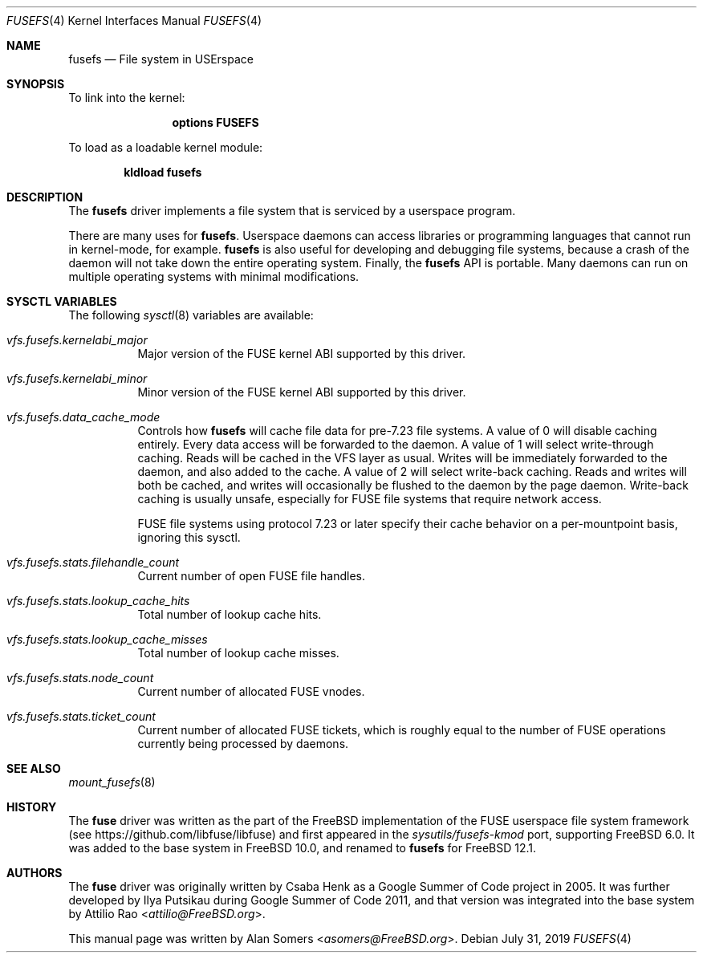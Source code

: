 .\"
.\" SPDX-License-Identifier: BSD-2-Clause
.\"
.\" Copyright (c) 2019 The FreeBSD Foundation
.\"
.\" This documentation was written by BFF Storage Systems, LLC under
.\" sponsorship from the FreeBSD Foundation.
.\"
.\" Redistribution and use in source and binary forms, with or without
.\" modification, are permitted provided that the following conditions
.\" are met:
.\" 1. Redistributions of source code must retain the above copyright
.\"    notice, this list of conditions and the following disclaimer.
.\" 2. Redistributions in binary form must reproduce the above copyright
.\"    notice, this list of conditions and the following disclaimer in the
.\"    documentation and/or other materials provided with the distribution.
.\"
.\" THIS SOFTWARE IS PROVIDED BY THE AUTHOR AND CONTRIBUTORS ``AS IS'' AND
.\" ANY EXPRESS OR IMPLIED WARRANTIES, INCLUDING, BUT NOT LIMITED TO, THE
.\" IMPLIED WARRANTIES OF MERCHANTABILITY AND FITNESS FOR A PARTICULAR PURPOSE
.\" ARE DISCLAIMED. IN NO EVENT SHALL THE AUTHOR OR CONTRIBUTORS BE LIABLE
.\" FOR ANY DIRECT, INDIRECT, INCIDENTAL, SPECIAL, EXEMPLARY, OR CONSEQUENTIAL
.\" DAMAGES (INCLUDING, BUT NOT LIMITED TO, PROCUREMENT OF SUBSTITUTE GOODS
.\" OR SERVICES; LOSS OF USE, DATA, OR PROFITS; OR BUSINESS INTERRUPTION)
.\" HOWEVER CAUSED AND ON ANY THEORY OF LIABILITY, WHETHER IN CONTRACT, STRICT
.\" LIABILITY, OR TORT (INCLUDING NEGLIGENCE OR OTHERWISE) ARISING IN ANY WAY
.\" OUT OF THE USE OF THIS SOFTWARE, EVEN IF ADVISED OF THE POSSIBILITY OF
.\" SUCH DAMAGE.
.Dd July 31, 2019
.Dt FUSEFS 4
.Os
.Sh NAME
.Nm fusefs
.Nd "File system in USErspace"
.Sh SYNOPSIS
To link into the kernel:
.Bd -ragged -offset indent
.Cd "options FUSEFS"
.Ed
.Pp
To load as a loadable kernel module:
.Pp
.Dl "kldload fusefs"
.Sh DESCRIPTION
The
.Nm
driver implements a file system that is serviced by a userspace program.
.Pp
There are many uses for
.Nm .
Userspace daemons can access libraries or programming languages that cannot run
in kernel-mode, for example.
.Nm
is also useful for developing and debugging file systems, because a crash of
the daemon will not take down the entire operating system.
Finally, the
.Nm
API is portable.
Many daemons can run on multiple operating systems with minimal modifications.
.Sh SYSCTL VARIABLES
The following
.Xr sysctl 8
variables are available:
.Bl -tag -width indent
.It Va vfs.fusefs.kernelabi_major
Major version of the FUSE kernel ABI supported by this driver.
.It Va vfs.fusefs.kernelabi_minor
Minor version of the FUSE kernel ABI supported by this driver.
.It Va vfs.fusefs.data_cache_mode
Controls how
.Nm
will cache file data for pre-7.23 file systems.
A value of 0 will disable caching entirely.
Every data access will be forwarded to the daemon.
A value of 1 will select write-through caching.
Reads will be cached in the VFS layer as usual.
Writes will be immediately forwarded to the daemon, and also added to the cache.
A value of 2 will select write-back caching.
Reads and writes will both be cached, and writes will occasionally be flushed
to the daemon by the page daemon.
Write-back caching is usually unsafe, especially for FUSE file systems that
require network access.
.Pp
FUSE file systems using protocol 7.23 or later specify their cache behavior
on a per-mountpoint basis, ignoring this sysctl.
.It Va vfs.fusefs.stats.filehandle_count
Current number of open FUSE file handles.
.It Va vfs.fusefs.stats.lookup_cache_hits
Total number of lookup cache hits.
.It Va vfs.fusefs.stats.lookup_cache_misses
Total number of lookup cache misses.
.It Va vfs.fusefs.stats.node_count
Current number of allocated FUSE vnodes.
.It Va vfs.fusefs.stats.ticket_count
Current number of allocated FUSE tickets, which is roughly equal to the number
of FUSE operations currently being processed by daemons.
.\" Undocumented sysctls
.\" ====================
.\" vfs.fusefs.enforce_dev_perms: I don't understand it well enough.
.\" vfs.fusefs.iov_credit: I don't understand it well enough
.\" vfs.fusefs.iov_permanent_bufsize: I don't understand it well enough
.El
.Sh SEE ALSO
.Xr mount_fusefs 8
.Sh HISTORY
The
.Nm fuse
driver was written as the part of the
.Fx
implementation of the FUSE userspace file system framework (see
.Lk https://github.com/libfuse/libfuse )
and first appeared in the
.Pa sysutils/fusefs-kmod
port, supporting
.Fx 6.0 .
It was added to the base system in
.Fx 10.0 ,
and renamed to
.Nm
for
.Fx 12.1 .
.Sh AUTHORS
.An -nosplit
The
.Nm fuse
driver was originally written by
.An Csaba Henk
as a Google Summer of Code project in 2005.
It was further developed by
.An Ilya Putsikau
during Google Summer of Code 2011, and that version was integrated into the
base system by
.An Attilio Rao Aq Mt attilio@FreeBSD.org .
.Pp
This manual page was written by
.An Alan Somers Aq Mt asomers@FreeBSD.org .
